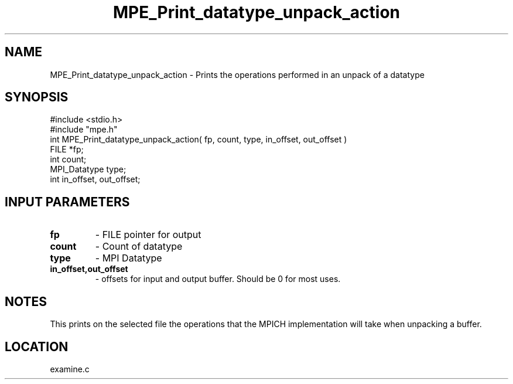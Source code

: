 .TH MPE_Print_datatype_unpack_action 4 "5/15/1999" " " "MPE"
.SH NAME
MPE_Print_datatype_unpack_action \-  Prints the operations performed in an  unpack of a datatype 
.SH SYNOPSIS
.nf
#include <stdio.h>
#include "mpe.h"
int MPE_Print_datatype_unpack_action( fp, count, type, in_offset, out_offset )
FILE         *fp;
int          count;
MPI_Datatype type;
int          in_offset, out_offset;
.fi
.SH INPUT PARAMETERS
.PD 0
.TP
.B fp  
- FILE pointer for output
.PD 1
.PD 0
.TP
.B count 
- Count of datatype
.PD 1
.PD 0
.TP
.B type 
- MPI Datatype
.PD 1
.PD 0
.TP
.B in_offset,out_offset 
- offsets for input and output buffer.  Should be
0 for most uses.
.PD 1

.SH NOTES
This prints on the selected file the operations that the MPICH
implementation will take when unpacking a buffer.
.SH LOCATION
examine.c
